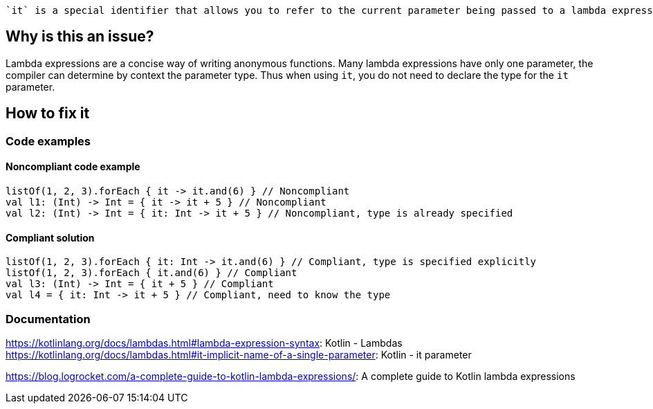  `it` is a special identifier that allows you to refer to the current parameter being passed to a lambda expression without explicitly naming the parameter.

== Why is this an issue?

Lambda expressions are a concise way of writing anonymous functions. Many lambda expressions have only one parameter, the compiler can determine by context the parameter type. Thus when using `it`, you do not need to declare the type for the `it` parameter.

== How to fix it

=== Code examples

==== Noncompliant code example

[source,kotlin]

listOf(1, 2, 3).forEach { it -> it.and(6) } // Noncompliant
val l1: (Int) -> Int = { it -> it + 5 } // Noncompliant
val l2: (Int) -> Int = { it: Int -> it + 5 } // Noncompliant, type is already specified


==== Compliant solution

[source,kotlin]

listOf(1, 2, 3).forEach { it: Int -> it.and(6) } // Compliant, type is specified explicitly
listOf(1, 2, 3).forEach { it.and(6) } // Compliant
val l3: (Int) -> Int = { it + 5 } // Compliant
val l4 = { it: Int -> it + 5 } // Compliant, need to know the type

//=== Going the extra mile


//== Resources

=== Documentation
https://kotlinlang.org/docs/lambdas.html#lambda-expression-syntax: Kotlin - Lambdas
https://kotlinlang.org/docs/lambdas.html#it-implicit-name-of-a-single-parameter: Kotlin - it parameter

//=== Articles & blog posts
https://blog.logrocket.com/a-complete-guide-to-kotlin-lambda-expressions/: A complete guide to Kotlin lambda expressions

//=== Conference presentations
//=== Standards
